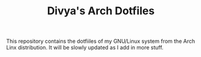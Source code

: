 #+TITLE: Divya's Arch Dotfiles

This repository contains the dotfiiles of my GNU/Linux system from the Arch Linx distribution. It will be slowly updated as I add in more stuff. 
